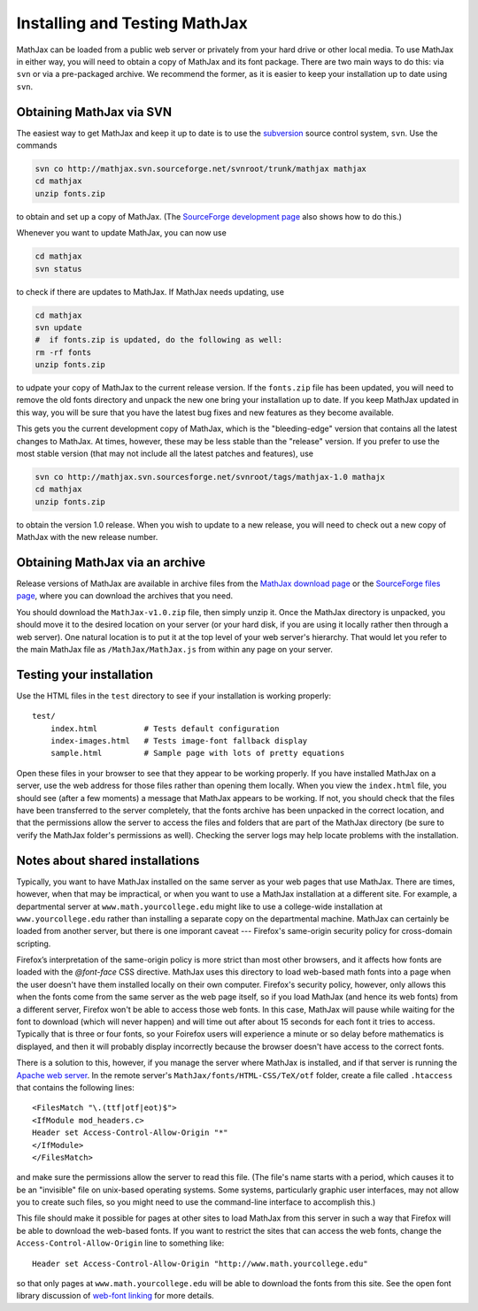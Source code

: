 .. _installation:

******************************
Installing and Testing MathJax
******************************

MathJax can be loaded from a public web server or privately from your
hard drive or other local media.  To use MathJax in either way, you
will need to obtain a copy of MathJax and its font package.  There are
two main ways to do this:  via ``svn`` or via a pre-packaged archive.
We recommend the former, as it is easier to keep your installation up
to date using ``svn``.


.. _getting-mathjax-svn:

Obtaining MathJax via SVN
=========================

The easiest way to get MathJax and keep it up to date is to use the
`subversion <http://subversion.apache.org/>`_  source control system,
``svn``.  Use the commands

.. code-block:: sh

    svn co http://mathjax.svn.sourceforge.net/svnroot/trunk/mathjax mathjax
    cd mathjax
    unzip fonts.zip

to obtain and set up a copy of MathJax.  (The `SourceForge development
page <http://sourceforge.net/projects/mathjax/develop>`_ also shows
how to do this.)

Whenever you want to update MathJax, you can now use

.. code-block:: sh

    cd mathjax
    svn status

to check if there are updates to MathJax.  If MathJax needs updating,
use

.. code-block:: sh

    cd mathjax
    svn update
    #  if fonts.zip is updated, do the following as well:
    rm -rf fonts
    unzip fonts.zip

to udpate your copy of MathJax to the current release version.  If the
``fonts.zip`` file has been updated, you will need to remove the old
fonts directory and unpack the new one bring your installation up to
date.  If you keep MathJax updated in this way, you will be sure that
you have the latest bug fixes and new features as they become
available.

This gets you the current development copy of MathJax, which is the
"bleeding-edge" version that contains all the latest changes to
MathJax.  At times, however, these may be less stable than the
"release" version.  If you prefer to use the most stable version (that
may not include all the latest patches and features), use

.. code-block:: sh

    svn co http://mathjax.svn.sourcesforge.net/svnroot/tags/mathjax-1.0 mathajx
    cd mathjax
    unzip fonts.zip

to obtain the version 1.0 release.  When you wish to update to a new
release, you will need to check out a new copy of MathJax with the new
release number.


.. _getting-mathjax-zip:

Obtaining MathJax via an archive
================================

Release versions of MathJax are available in archive files from the
`MathJax download page <http://www.mathjax.org/download/>`_ or the
`SourceForge files page
<http://sourceforge.net/projects/mathjax/files/>`_, where you can
download the archives that you need. 

You should download the ``MathJax-v1.0.zip`` file, then simply unzip
it. Once the MathJax directory is unpacked, you should move it to the
desired location on your server (or your hard disk, if you are using
it locally rather then through a web server).  One natural location is
to put it at the top level of your web server's hierarchy.  That would
let you refer to the main MathJax file as ``/MathJax/MathJax.js`` from
within any page on your server.


Testing your installation
=========================

Use the HTML files in the ``test`` directory to see if your
installation is working properly::

    test/
        index.html          # Tests default configuration
        index-images.html   # Tests image-font fallback display
        sample.html         # Sample page with lots of pretty equations

Open these files in your browser to see that they appear to be working
properly.  If you have installed MathJax on a server, use the web
address for those files rather than opening them locally.  When you
view the ``index.html`` file, you should see (after a few moments) a
message that MathJax appears to be working.  If not, you should check
that the files have been transferred to the server completely, that
the fonts archive has been unpacked in the correct location, and that
the permissions allow the server to access the files and folders that
are part of the MathJax directory (be sure to verify the MathJax
folder's permissions as well).  Checking the server logs may help
locate problems with the installation.


.. _cross-domain-linking:

Notes about shared installations
================================

Typically, you want to have MathJax installed on the same server as
your web pages that use MathJax.  There are times, however, when that
may be impractical, or when you want to use a MathJax installation at
a different site.  For example, a departmental server at
``www.math.yourcollege.edu`` might like to use a college-wide
installation at ``www.yourcollege.edu`` rather than installing a
separate copy on the departmental machine.  MathJax can certainly
be loaded from another server, but there is one imporant caveat ---
Firefox's same-origin security policy for cross-domain scripting.

Firefox’s interpretation of the same-origin policy is more strict than
most other browsers, and it affects how fonts are loaded with the
`@font-face` CSS directive.  MathJax uses this directory to load
web-based math fonts into a page when the user doesn't have them
installed locally on their own computer.  Firefox's security policy,
however, only allows this when the fonts come from the same server as
the web page itself, so if you load MathJax (and hence its web fonts)
from a different server, Firefox won't be able to access those web
fonts.  In this case, MathJax will pause while waiting for the font to
download (which will never happen) and will time out after about 15
seconds for each font it tries to access.  Typically that is three or
four fonts, so your Foirefox users will experience a minute or so
delay before mathematics is displayed, and then it will probably
display incorrectly because the browser doesn't have access to the
correct fonts.

There is a solution to this, however, if you manage the server where
MathJax is installed, and if that server is running the `Apache web
server <http://www.apache.org/>`_.  In the remote server's
``MathJax/fonts/HTML-CSS/TeX/otf`` folder, create a file called
``.htaccess`` that contains the following lines: ::

   <FilesMatch "\.(ttf|otf|eot)$">
   <IfModule mod_headers.c>
   Header set Access-Control-Allow-Origin "*"
   </IfModule>
   </FilesMatch>

and make sure the permissions allow the server to read this file.
(The file's name starts with a period, which causes it to be an
"invisible" file on unix-based operating systems.  Some systems,
particularly graphic user interfaces, may not allow you to create such
files, so you might need to use the command-line interface to
accomplish this.)

This file should make it possible for pages at other sites to load
MathJax from this server in such a way that Firefox will be able to
download the web-based fonts.  If you want to restrict the sites that
can access the web fonts, change the ``Access-Control-Allow-Origin``
line to something like::

   Header set Access-Control-Allow-Origin "http://www.math.yourcollege.edu"

so that only pages at ``www.math.yourcollege.edu`` will be able to
download the fonts from this site.  See the open font library
discussion of `web-font linking
<http://openfontlibrary.org/wiki/Web_Font_linking_and_Cross-Origin_Resource_Sharing>`_
for more details.


